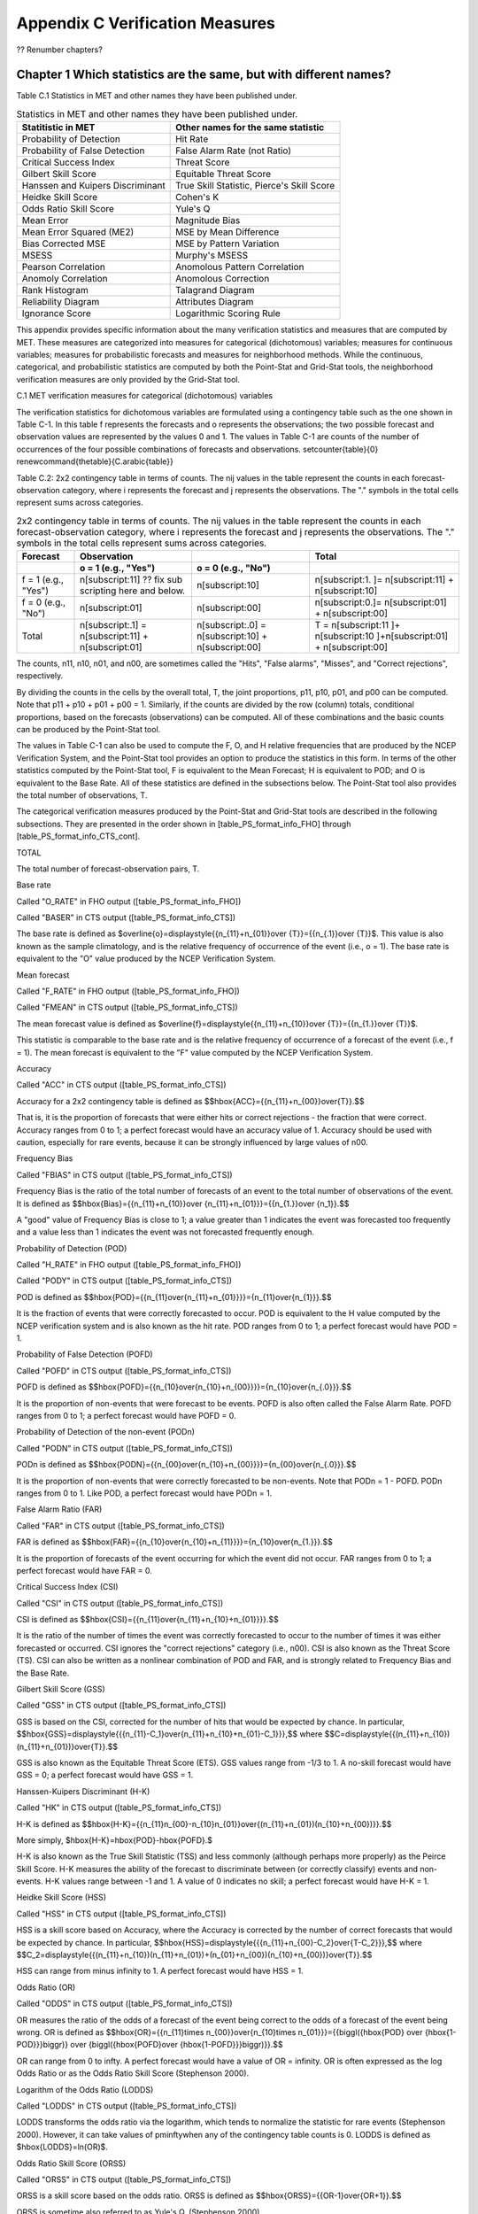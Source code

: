 .. _appendixC:

Appendix C Verification Measures
================================

?? Renumber chapters?

Chapter 1 Which statistics are the same, but with different names?
__________________________________________________________________

Table C.1 Statistics in MET and other names they have been published under.

.. list-table:: Statistics in MET and other names they have been published under.
  :widths: auto
  :header-rows: 1

  * - Statitistic in MET
    - Other names for the same statistic
  * - Probability of Detection
    - Hit Rate
  * - Probability of False Detection
    - False Alarm Rate (not Ratio)
  * - Critical Success Index
    - Threat Score
  * - Gilbert Skill Score
    - Equitable Threat Score
  * - Hanssen and Kuipers Discriminant
    - True Skill Statistic, Pierce's Skill Score
  * - Heidke Skill Score
    - Cohen's K
  * - Odds Ratio Skill Score
    - Yule's Q
  * - Mean Error
    - Magnitude Bias
  * - Mean Error Squared (ME2)
    - MSE by Mean Difference
  * - Bias Corrected MSE
    - MSE by Pattern Variation
  * - MSESS
    - Murphy's MSESS
  * - Pearson Correlation
    - Anomolous Pattern Correlation
  * - Anomoly Correlation
    - Anomolous Correction
  * - Rank Histogram
    - Talagrand Diagram
  * - Reliability Diagram
    - Attributes Diagram
  * - Ignorance Score
    - Logarithmic Scoring Rule

This appendix provides specific information about the many verification statistics and measures that are computed by MET. These measures are categorized into measures for categorical (dichotomous) variables; measures for continuous variables; measures for probabilistic forecasts and measures for neighborhood methods. While the continuous, categorical, and probabilistic statistics are computed by both the Point-Stat and Grid-Stat tools, the neighborhood verification measures are only provided by the Grid-Stat tool.

C.1 MET verification measures for categorical (dichotomous) variables

The verification statistics for dichotomous variables are formulated using a contingency table such as the one shown in Table C-1. In this table f represents the forecasts and o represents the observations; the two possible forecast and observation values are represented by the values 0 and 1. The values in Table C-1 are counts of the number of occurrences of the four possible combinations of forecasts and observations. \setcounter{table}{0} \renewcommand{\thetable}{C.\arabic{table}} 

Table C.2: 2x2 contingency table in terms of counts. The nij values in the table represent the counts in each forecast-observation category, where i represents the forecast and j represents the observations. The "." symbols in the total cells represent sums across categories.

.. list-table:: 2x2 contingency table in terms of counts. The nij values in the table represent the counts in each forecast-observation category, where i represents the forecast and j represents the observations. The "." symbols in the total cells represent sums across categories.
  :widths: auto
  :header-rows: 2

  * - Forecast
    - Observation
    -  
    - Total
  * -  
    - o = 1 (e.g., "Yes")
    - o = 0 (e.g., "No")
    -  
  * - f = 1 (e.g., "Yes")
    - n[subscript:11]  ?? fix sub scripting here and below.
    - n[subscript:10]
    - n[subscript:1. ]= n[subscript:11] + n[subscript:10]
  * - f = 0 (e.g., "No")
    - n[subscript:01]
    - n[subscript:00]
    - n[subscript:0.]= n[subscript:01] + n[subscript:00]
  * - Total
    - n[subscript:.1] = n[subscript:11] + n[subscript:01]
    - n[subscript:.0] = n[subscript:10] + n[subscript:00]
    - T = n[subscript:11 ]+ n[subscript:10 ]+n[subscript:01] + n[subscript:00]

The counts, n11, n10, n01, and n00, are sometimes called the "Hits", "False alarms", "Misses", and "Correct rejections", respectively. 

By dividing the counts in the cells by the overall total, T, the joint proportions, p11, p10, p01, and p00 can be computed. Note that p11 + p10 + p01 + p00 = 1. Similarly, if the counts are divided by the row (column) totals, conditional proportions, based on the forecasts (observations) can be computed. All of these combinations and the basic counts can be produced by the Point-Stat tool.

The values in Table C-1 can also be used to compute the F, O, and H relative frequencies that are produced by the NCEP Verification System, and the Point-Stat tool provides an option to produce the statistics in this form. In terms of the other statistics computed by the Point-Stat tool, F is equivalent to the Mean Forecast; H is equivalent to POD; and O is equivalent to the Base Rate. All of these statistics are defined in the subsections below. The Point-Stat tool also provides the total number of observations, T.

The categorical verification measures produced by the Point-Stat and Grid-Stat tools are described in the following subsections. They are presented in the order shown in [table_PS_format_info_FHO] through [table_PS_format_info_CTS_cont].

TOTAL

The total number of forecast-observation pairs, T.

Base rate

Called "O_RATE" in FHO output ([table_PS_format_info_FHO])

Called "BASER" in CTS output ([table_PS_format_info_CTS])

The base rate is defined as $\overline{o}=\displaystyle{{n_{11}+n_{01}}\over {T}}={{n_{.1}}\over {T}}$. This value is also known as the sample climatology, and is the relative frequency of occurrence of the event (i.e., o = 1). The base rate is equivalent to the "O" value produced by the NCEP Verification System.

Mean forecast

Called "F_RATE" in FHO output ([table_PS_format_info_FHO])

Called "FMEAN" in CTS output ([table_PS_format_info_CTS])

The mean forecast value is defined as $\overline{f}=\displaystyle{{n_{11}+n_{10}}\over {T}}={{n_{1.}}\over {T}}$. 

This statistic is comparable to the base rate and is the relative frequency of occurrence of a forecast of the event (i.e., f = 1). The mean forecast is equivalent to the "F" value computed by the NCEP Verification System.

Accuracy

Called "ACC" in CTS output ([table_PS_format_info_CTS])

Accuracy for a 2x2 contingency table is defined as $$\hbox{ACC}={{n_{11}+n_{00}}\over{T}}.$$

That is, it is the proportion of forecasts that were either hits or correct rejections - the fraction that were correct. Accuracy ranges from 0 to 1; a perfect forecast would have an accuracy value of 1. Accuracy should be used with caution, especially for rare events, because it can be strongly influenced by large values of n00.

Frequency Bias

Called "FBIAS" in CTS output ([table_PS_format_info_CTS])

Frequency Bias is the ratio of the total number of forecasts of an event to the total number of observations of the event. It is defined as $$\hbox{Bias}={{n_{11}+n_{10}}\over {n_{11}+n_{01}}}={{n_{1.}}\over {n_1}}.$$

A "good" value of Frequency Bias is close to 1; a value greater than 1 indicates the event was forecasted too frequently and a value less than 1 indicates the event was not forecasted frequently enough. 

Probability of Detection (POD)

Called "H_RATE" in FHO output ([table_PS_format_info_FHO])

Called "PODY" in CTS output ([table_PS_format_info_CTS])

POD is defined as $$\hbox{POD}={{n_{11}\over{n_{11}+n_{01}}}}={n_{11}\over{n_{1}}}.$$ 

It is the fraction of events that were correctly forecasted to occur. POD is equivalent to the H value computed by the NCEP verification system and is also known as the hit rate. POD ranges from 0 to 1; a perfect forecast would have POD = 1.

Probability of False Detection (POFD)

Called "POFD" in CTS output ([table_PS_format_info_CTS])

POFD is defined as $$\hbox{POFD}={{n_{10}\over{n_{10}+n_{00}}}}={n_{10}\over{n_{.0}}}.$$ 

It is the proportion of non-events that were forecast to be events. POFD is also often called the False Alarm Rate. POFD ranges from 0 to 1; a perfect forecast would have POFD = 0.

Probability of Detection of the non-event (PODn)

Called "PODN" in CTS output ([table_PS_format_info_CTS])

PODn is defined as $$\hbox{PODN}={{n_{00}\over{n_{10}+n_{00}}}}={n_{00}\over{n_{.0}}}.$$ 

It is the proportion of non-events that were correctly forecasted to be non-events. Note that PODn = 1 - POFD. PODn ranges from 0 to 1. Like POD, a perfect forecast would have PODn = 1.

False Alarm Ratio (FAR)

Called "FAR" in CTS output ([table_PS_format_info_CTS])

FAR is defined as $$\hbox{FAR}={{n_{10}\over{n_{10}+n_{11}}}}={n_{10}\over{n_{1.}}}.$$ 

It is the proportion of forecasts of the event occurring for which the event did not occur. FAR ranges from 0 to 1; a perfect forecast would have FAR = 0. 

Critical Success Index (CSI)

Called "CSI" in CTS output ([table_PS_format_info_CTS])

CSI is defined as $$\hbox{CSI}={{n_{11}\over{n_{11}+n_{10}+n_{01}}}}.$$ 

It is the ratio of the number of times the event was correctly forecasted to occur to the number of times it was either forecasted or occurred. CSI ignores the "correct rejections" category (i.e., n00). CSI is also known as the Threat Score (TS). CSI can also be written as a nonlinear combination of POD and FAR, and is strongly related to Frequency Bias and the Base Rate.

Gilbert Skill Score (GSS)

Called "GSS" in CTS output ([table_PS_format_info_CTS])

GSS is based on the CSI, corrected for the number of hits that would be expected by chance. In particular, $$\hbox{GSS}=\displaystyle{{{n_{11}-C_1}\over{n_{11}+n_{10}+n_{01}-C_1}}},$$ where $$C=\displaystyle{{(n_{11}+n_{10})(n_{11}+n_{01})}\over{T}}.$$

GSS is also known as the Equitable Threat Score (ETS). GSS values range from -1/3 to 1. A no-skill forecast would have GSS = 0; a perfect forecast would have GSS = 1.

Hanssen-Kuipers Discriminant (H-K)

Called "HK" in CTS output ([table_PS_format_info_CTS])

H-K is defined as $$\hbox{H-K}={{n_{11}n_{00}-n_{10}n_{01}}\over{(n_{11}+n_{01})(n_{10}+n_{00})}}.$$

More simply, $\hbox{H-K}=\hbox{POD}-\hbox{POFD}.$

H-K is also known as the True Skill Statistic (TSS) and less commonly (although perhaps more properly) as the Peirce Skill Score. H-K measures the ability of the forecast to discriminate between (or correctly classify) events and non-events. H-K values range between -1 and 1. A value of 0 indicates no skill; a perfect forecast would have H-K = 1.

Heidke Skill Score (HSS)

Called "HSS" in CTS output ([table_PS_format_info_CTS])

HSS is a skill score based on Accuracy, where the Accuracy is corrected by the number of correct forecasts that would be expected by chance. In particular, $$\hbox{HSS}=\displaystyle{{{n_{11}+n_{00}-C_2}\over{T-C_2}}},$$ where $$C_2=\displaystyle{{(n_{11}+n_{10})(n_{11}+n_{01})+(n_{01}+n_{00})(n_{10}+n_{00})}\over{T}}.$$

HSS can range from minus infinity to 1. A perfect forecast would have HSS = 1.

Odds Ratio (OR)

Called "ODDS" in CTS output ([table_PS_format_info_CTS])

OR measures the ratio of the odds of a forecast of the event being correct to the odds of a forecast of the event being wrong. OR is defined as $$\hbox{OR}={{n_{11}\times n_{00}}\over{n_{10}\times n_{01}}}={{\biggl({\hbox{POD} \over {\hbox{1-POD}}}\biggr)} \over {\biggl({\hbox{POFD}\over {\hbox{1-POFD}}}\biggr)}}.$$

OR can range from 0 to \infty. A perfect forecast would have a value of OR = infinity. OR is often expressed as the log Odds Ratio or as the Odds Ratio Skill Score (Stephenson 2000).

Logarithm of the Odds Ratio (LODDS)

Called "LODDS" in CTS output ([table_PS_format_info_CTS])

LODDS transforms the odds ratio via the logarithm, which tends to normalize the statistic for rare events (Stephenson 2000). However, it can take values of \pm\inftywhen any of the contingency table counts is 0. LODDS is defined as $\hbox{LODDS}=ln(OR)$.

Odds Ratio Skill Score (ORSS)

Called "ORSS" in CTS output ([table_PS_format_info_CTS])

ORSS is a skill score based on the odds ratio. ORSS is defined as $$\hbox{ORSS}={{OR-1}\over{OR+1}}.$$

ORSS is sometime also referred to as Yule's Q. (Stephenson 2000).

Extreme Dependency Score (EDS)

Called "EDS" in CTS output ([table_PS_format_info_CTS])

The extreme dependency score measures the association between forecast and observed rare events. EDS is defined as $$\hbox{EDS}={{{2\ln \biggl({n_{11}+n_{01} \over T}\biggr) }\over {\ln \biggl({n_{11}\over T}\biggr)}}-1}.$$

EDS can range from -1 to 1, with 0 representing no skill. A perfect forecast would have a value of EDS = 1. EDS is independent of bias, so should be presented along with the frequency bias statistic (Stephenson et al, 2008).

Extreme Dependency Index (EDI)

Called "EDI" in CTS output ([table_PS_format_info_CTS])

The extreme dependency index measures the association between forecast and observed rare events. EDI is defined as , where and are the Hit Rate and False Alarm Rate, respectively. 

EDI can range from -\infty to 1, with 0 representing no skill. A perfect forecast would have a value of EDI = 1 (Ferro and Stephenson, 2011).

Symmetric Extreme Dependency Score (SEDS)

Called "SEDS" in CTS output ([table_PS_format_info_CTS])

The symmetric extreme dependency score measures the association between forecast and observed rare events. SEDS is defined as $$\hbox{SEDS}={{{2\ln \biggl[{(n_{11}+n_{01})(n_{11}+n_{10}) \over T^2}\biggr] }\over {\ln \biggl({n_{11}\over T}\biggr)}}-1}.$$

SEDS can range from -\infty to 1, with 0 representing no skill. A perfect forecast would have a value of SEDS = 1 (Ferro and Stephenson, 2011).

Symmetric Extremal Dependency Index (SEDI)

Called "SEDI" in CTS output ([table_PS_format_info_CTS])

The symmetric extremal dependency index measures the association between forecast and observed rare events. SEDI is defined as $$\hbox{SEDI}={{\ln F-\ln H +\ln (1-H)-\ln (1-F)}\over{\ln F+\ln H + \ln (1-H)+\ln (1-F)}},$$

where $\displaystyle {H={n_{11}\over{n_{11}+n_{01}}}}$ and $\displaystyle{F={n_{10}\over{n_{00}+n_{10}}}}$are the Hit Rate and False Alarm Rate, respectively. 

SEDI can range from -\infty to 1, with 0 representing no skill. A perfect forecast would have a value of SEDI = 1. SEDI approaches 1 only as the forecast approaches perfection (Ferro and Stephenson, 2011).

Bias Adjusted Gilbert Skill Score (GSS)

Called "BAGSS" in CTS output ([table_PS_format_info_CTS])

BAGSS is based on the GSS, but is corrected as much as possible for forecast bias (Brill and Mesinger, 2009). 

Economic Cost Loss Relative Value (ECLV)

Included in ECLV output ([table_PS_format_info_ECLV])

The Economic Cost Loss Relative Value (ECLV) applies a weighting to the contingency table counts to determine the relative value of a forecast based on user-specific information. The cost is incurred to protect against an undesirable outcome, whether that outcome occurs or not. No cost is incurred if no protection is undertaken. Then, if the event occurs, the user sustains a loss. If the event does not occur, there is neither a cost nor a loss. The maximum forecast value is achieved when the cost/loss ratio equals the climatological probability. When this occurs, the ECLV is equal to the Hanssen and Kuipers discriminant. The Economic Cost Loss Relative Value is defined differently depending on whether the cost / loss ratio is lower than the base rate or higher. The ECLV is a function of the cost / loss ratio (cl), the hit rate (h), the false alarm rate (f), the miss rate (m), and the base rate (b). 

For cost / loss ratio below the base rate, the ECLV is defined as: $$ \hbox{ECLV}={

For cost / loss ratio above the base rate, the ECLV is defined as: $$ \hbox{ECLV}={

C.2 MET verification measures for continuous variables

For continuous variables, many verification measures are based on the forecast error (i.e., f - o). However, it also is of interest to investigate characteristics of the forecasts, and the observations, as well as their relationship. These concepts are consistent with the general framework for verification outlined by Murphy and Winkler (1987). The statistics produced by MET for continuous forecasts represent this philosophy of verification, which focuses on a variety of aspects of performance rather than a single measure.

The verification measures currently evaluated by the Point-Stat tool are defined and described in the subsections below. In these definitions, f represents the forecasts, o represents the observation, and n is the number of forecast-observation pairs.

Mean forecast

Called "FBAR" in CNT output ([table_PS_format_info_CNT])

Called "FBAR" in SL1L2 output ([table_PS_format_info_SL1L2])

The sample mean forecast, FBAR, is defined as $\overline f={1\over{n}}\sum_{i=1}^nf_i$.

Mean observation

Called "OBAR" in CNT output ([table_PS_format_info_CNT])

Called "OBAR" in SL1L2 output ([table_PS_format_info_SL1L2])

The sample mean observation is defined as $\overline o={1\over{n}}\sum_{i=1}^no_i$.

Forecast standard deviation

Called "FSTDEV" in CNT output ([table_PS_format_info_CNT])

The sample variance of the forecasts is defined as $$s_f^2={1\over{T-1}}\sum_{i=1}^T(f_i-\overline f)^2.$$

The forecast standard deviation is defined as $s_f=\sqrt{s_f^2}$.

Observation standard deviation

Called "OSTDEV" in CNT output ([table_PS_format_info_CNT])

The sample variance of the observations is defined as $$s_o^2={1\over{T-1}}\sum_{i=1}^T(o_i-\overline o)^2.$$

The observed standard deviation is defined as $s_o=\sqrt{s_o^2}$.

Pearson Correlation Coefficient

Called "PR_CORR" in CNT output ([table_PS_format_info_CNT])

The Pearson correlation coefficient, r, measures the strength of linear association between the forecasts and observations. The Pearson correlation coefficient is defined as: $$r={{\sum_{i=1}^T(f_i-\overline f)(o_i-\overline o)}\over{\sqrt{\sum(f_i-\overline f)^2}\sqrt{\sum(o_i-\overline o)^2}}}$$ 

r can range between -1 and 1; a value of 1 indicates perfect correlation and a value of -1 indicates perfect negative correlation. A value of 0 indicates that the forecasts and observations are not correlated. 

Spearman rank correlation coefficient (\rho_{s})

Called "SP_CORR" in CNT ([table_PS_format_info_CNT])

The Spearman rank correlation coefficient (\rho_{s}) is a robust measure of association that is based on the ranks of the forecast and observed values rather than the actual values. That is, the forecast and observed samples are ordered from smallest to largest and rank values (from 1 to n, where n is the total number of pairs) are assigned. The pairs of forecast-observed ranks are then used to compute a correlation coefficient, analogous to the Pearson correlation coefficient, r.

A simpler formulation of the Spearman-rank correlation is based on differences between the each of the pairs of ranks (denoted as d_{i}):$$\rho_s={6\over{n(n^2-1)}}\sum_{i=1}^{n}d_i^2$$

Like r, the Spearman rank correlation coefficient ranges between -1 and 1; a value of 1 indicates perfect correlation and a value of -1 indicates perfect negative correlation. A value of 0 indicates that the forecasts and observations are not correlated. 

Kendall's Tau statistic (\tau)

Called "KT_CORR" in CNT output ([table_PS_format_info_CNT])

Kendall's Tau statistic (\tau) is a robust measure of the level of association between the forecast and observation pairs. It is defined as $\tau={\displaystyle{N_c-N_p}\over\displaystyle{n(n-1)/2}}$.

where NC is the number of "concordant" pairs and ND is the number of "discordant" pairs. Concordant pairs are identified by comparing each pair with all other pairs in the sample; this can be done most easily by ordering all of the (f_{i}, o_{i}) pairs according to f_{i}, in which case the o_{i} values won't necessarily be in order. The number of concordant matches of a particular pair with other pairs is computed by counting the number of pairs (with larger values) for which the value of oi for the current pair is exceeded (that is, pairs for which the values of f and o are both larger than the value for the current pair). Once this is done, Nc is computed by summing the counts for all pairs. The total number of possible pairs is ; thus, the number of discordant pairs is .

Like r and \rho_{s}, Kendall's Tau (\tau) ranges between -1 and 1; a value of 1 indicates perfect association (concordance) and a value of -1 indicates perfect negative association. A value of 0 indicates that the forecasts and observations are not associated. 

Mean Error (ME)

Called "ME" in CNT output ([table_PS_format_info_CNT])

The Mean Error, ME, is a measure of overall bias for continuous variables; in particular ME = Bias. It is defined as $\hbox{ME}=\frac{1}{n}\sum_{i=1}^{n}(f_i-o_i)={\overline{f}-\overline{o}}$.

A perfect forecast has ME = 0.

Mean Error Squared (ME2)

Called "ME2" in CNT output ([table_PS_format_info_CNT])

The Mean Error Squared, ME2, is provided to give a complete breakdown of MSE in terms of squared Bias plus estimated variance of the error, as detailed below in the section on BCMSE. It is defined as $\hbox{ME2}=\hbox{ME}^2$.

A perfect forecast has ME2 = 0.

Multiplicative Bias

Called "MBIAS" in CNT output ([table_PS_format_info_CNT])

Multiplicative bias is simply the ratio of the means of the forecasts and the observations: $\hbox{MBIAS}={\overline{f}}/{\overline{o}}$

Mean-squared error (MSE) 

Called "MSE" in CNT output ([table_PS_format_info_CNT])

MSE measures the average squared error of the forecasts. Specifically, MSE=\frac{1}{n}\sum\left(f_{i}-o_{i}\right)^{2}.

Root-mean-squared error (RMSE)

Called "RMSE" in CNT output ([table_PS_format_info_CNT])

RMSE is simply the square root of the MSE, RMSE=\sqrt{MSE}. 

Standard deviation of the error

Called "ESTDEV" in CNT output ([table_PS_format_info_CNT])

Bias-Corrected MSE

Called "BCMSE" in CNT output ([table_PS_format_info_CNT])

MSE and RMSE are strongly impacted by large errors. They also are strongly impacted by large bias (ME) values. MSE and RMSE can range from 0 to infinity. A perfect forecast would have MSE = RMSE = 0.

MSE can be re-written as $MSE=(\overline{f}-\overline{o})^{2}+s_{f}^{2}+s_{o}^{2}-2s_{f}s_{o}r_{fo}$, where $\overline{f}-\overline{o}=ME$ and $s^2_f+s^2_o-2s_fs_or_{fo}$ is the estimated variance of the error, $s^2_{fo}$. Thus, $MSE=ME^2+s^2_{f-o}$. To understand the behavior of MSE, it is important to examine both of the terms of MSE, rather than examining MSE alone. Moreover, MSE can be strongly influenced by ME, as shown by this decomposition.

The standard deviation of the error, s_{f-o}, is s_{f-o}=\sqrt{s_{f-o}^{2}}=\sqrt{s_{f}^{2}+s_{o}^{2}-2s_{f}s_{o}r_{fo}}. 

Note that the square of the standard deviation of the error (ESTDEV2) is sometimes called the "Bias-corrected MSE" (BCMSE) because it removes the effect of overall bias from the forecast-observation squared differences.

Mean Absolute Error (MAE)

Called "MAE" in CNT output ([table_PS_format_info_CNT])

The Mean Absolute Error (MAE) is defined as MAE=\frac{1}{n}\sum|f{}_{i}-o_{i}|.

MAE is less influenced by large errors and also does not depend on the mean error. A perfect forecast would have MAE = 0.

Inter Quartile Range of the Errors (IQR)

Called "IQR" in CNT output ([table_PS_format_info_CNT])

The Inter Quartile Range of the Errors (IQR) is the difference between the 75th and 25th percentiles of the errors. It is defined as $\hbox{IQR}=p_{75}(f_i-o_i)-p_{25}(f_i-o_i)$.

IQR is another estimate of spread, similar to standard error, but is less influenced by large errors and also does not depend on the mean error. A perfect forecast would have IQR = 0.

Median Absolute Deviation (MAD)

Called "MAD" in CNT output ([table_PS_format_info_CNT])

The Median Absolute Deviation (MAD) is defined as $\hbox{MAD}=\hbox{median}|f_i-o_i|$.

MAD is an estimate of spread, similar to standard error, but is less influenced by large errors and also does not depend on the mean error. A perfect forecast would have MAD = 0.

Mean Squared Error Skill Score

Called "MSESS" in CNT output ([table_PS_format_info_CNT])

The Mean Squared Error Skill Score is one minus the ratio of the forecast MSE to some reference MSE, usually climatology. It is sometimes referred to as Murphy's Mean Squared Error Skill Score. 

$\hbox{MSESS}=1-{{\displaystyle{\hbox{MSE}_f}}\over{\displaystyle{\hbox{MSE}_r}}}$

Root-mean-squared Forecast Anomaly

Called "RMSFA" in CNT output ([table_PS_format_info_CNT])

RMSFA is the square root of the average squared forecast anomaly. Specifically, RMSFA=\sqrt{\frac{1}{n}\sum\left(f_{i}-c_{i}\right)^{2}}.

Root-mean-squared Observation Anomaly

Called "RMSOA" in CNT output ([table_PS_format_info_CNT])

RMSOA is the square root of the average squared observation anomaly. Specifically, RMSOA=\sqrt{\frac{1}{n}\sum\left(o_{i}-c_{i}\right)^{2}}.

Percentiles of the errors

Called "E10", "E25", "E50", "E75", "E90" in CNT output ([table_PS_format_info_CNT])

Percentiles of the errors provide more information about the distribution of errors than can be obtained from the mean and standard deviations of the errors. Percentiles are computed by ordering the errors from smallest to largest and computing the rank location of each percentile in the ordering, and matching the rank to the actual value. Percentiles can also be used to create box plots of the errors. In MET, the 0.10th, 0.25th, 0.50th, 0.75th, and 0.90th quantile values of the errors are computed.

Anomaly Correlation Coefficient

Called "ANOM_CORR" in CNT output ([table_PS_format_info_CNT])

The Anomaly correlation coefficient is equivalent to the Pearson correlation coefficient, except that both the forecasts and observations are first adjusted according to a climatology value. The anomaly is the difference between the individual forecast or observation and the typical situation, as measured by a climatology (c) of some variety. It measures the strength of linear association between the forecast anomalies and observed anomalies. The Anomaly correlation coefficient is defined as: $$ \hbox{Anomoly Correlation}={ 

Anomaly correlation can range between -1 and 1; a value of 1 indicates perfect correlation and a value of -1 indicates perfect negative correlation. A value of 0 indicates that the forecast and observed anomalies are not correlated. 

Partial Sums lines (SL1L2, SAL1L2, VL1L2, VAL1L2) ([table_PS_format_info_SL1L2], [table_PS_format_info_SAL1L2], [table_PS_format_info_VL1L2], and [table_PS_format_info_VAL1L2])

The SL1L2, SAL1L2, VL1L2, and VAL1L2 line types are used to store data summaries (e.g. partial sums) that can later be accumulated into verification statistics. These are divided according to scalar or vector summaries (S or V). The climate anomaly values (A) can be stored in place of the actuals, which is just a re-centering of the values around the climatological average. L1 and L2 refer to the L1 and L2 norms, the distance metrics commonly referred to as the “city block” and “Euclidean” distances. The city block is the absolute value of a distance while the Euclidean distance is the square root of the squared distance. 

The partial sums can be accumulated over individual cases to produce statistics for a longer period without any loss of information because these sums are sufficient for resulting statistics such as RMSE, bias, correlation coefficient, and MAE (Mood et al, 1974). Thus, the individual errors need not be stored, all of the information relevant to calculation of statistics are contained in the sums. As an example, the sum of all data points and the sum of all squared data points (or equivalently, the sample mean and sample variance) are jointly sufficient for estimates of the Gaussian distribution mean and variance. 

Minimally sufficient statistics are those that condense the data most, with no loss of information. Statistics based on L1 and L2 norms allow for good compression of information. Statistics based on other norms, such as order statistics, do not result in good compression of information. For this reason, statistics such as RMSE are often preferred to statistics such as the median absolute deviation. The partial sums are not sufficient for order statistics, such as the median or quartiles. 

Scalar L1 and L2 values

Called "FBAR", "OBAR", "FOBAR", "FFBAR", and "OOBAR" in SL1L2 output ([table_PS_format_info_SL1L2])

These statistics are simply the 1st and 2nd moments of the forecasts, observations and errors:

$\hbox{FBAR}=\hbox{Mean}(f)=\overline{f}=\frac{1}{n}\sum_{i=1}^nf_i$

$\hbox{OBAR}=\hbox{Mean}(o)=\overline{o}=\frac{1}{n}\sum_{i=1}^no_i$

$\hbox{FOBAR}=\hbox{Mean}(fo)=\overline{fo}=\frac{1}{n}\sum_{i=1}^nf_io_i$

$\hbox{FFBAR}=\hbox{Mean}(f^2)=\overline{f}^2=\frac{1}{n}\sum_{i=1}^nf^2_i$

$\hbox{OOBAR}=\hbox{Mean}(o^2)=\overline{o}^2=\frac{1}{n}\sum_{i=1}^no^2_i$

Some of the other statistics for continuous forecasts (e.g., RMSE) can be derived from these moments.

Scalar anomaly L1 and L2 values

Called "FABAR", "OABAR", "FOABAR", "FFABAR", "OOABAR" in SAL1L2 output ([table_PS_format_info_SAL1L2])

Computation of these statistics requires a climatological value, c. These statistics are the 1st and 2nd moments of the scalar anomalies. The moments are defined as:

$\hbox{FABAR}=\hbox{Mean}(f-c)=\overline{f-c}=\frac{1}{n}\sum_{i=1}^n(f_i-c)$

$\hbox{OABAR}=\hbox{Mean}(o-c)=\overline{o-c}=\frac{1}{n}\sum_{i=1}^n(o_i-c)$

$\hbox{FOABAR}=\hbox{Mean}[(f-c)(o-c)]=\overline{(f-c)(o-c)}=\frac{1}{n}\sum_{i=1}^n(f_i-c)(o_i-c)$

$\hbox{FFABAR}=\hbox{Mean}[(f-c)^2]=\overline{(f-c)}^2=\frac{1}{n}\sum_{i=1}^n(f_i-c)^2$

$\hbox{OOABAR}=\hbox{Mean}[(o-c)^2]=\overline{(o-c)}^2=\frac{1}{n}\sum_{i=1}^n(o_i-c)^2$

Vector L1 and L2 values

Called "UFBAR", "VFBAR", "UOBAR", "VOBAR", "UVFOBAR", "UVFFBAR", "UVOOBAR" in VL1L2 output ([table_PS_format_info_VL1L2])

These statistics are the moments for wind vector values, where u is the E-W wind component and v is the N-S wind component (uf is the forecast E-W wind component; uo is the observed E-W wind component; vf is the forecast N-S wind component; and vo is the observed N-S wind component). The following measures are computed:

$\hbox{UFBAR}=\hbox{Mean}(u_f)=\overline{u}_f=\frac{1}{n}\sum_{i=1}^nu_{fi}$

$\hbox{VFBAR}=\hbox{Mean}(v_f)=\overline{v}_f=\frac{1}{n}\sum_{i=1}^nv_{fi}$

$\hbox{UOBAR}=\hbox{Mean}(u_o)=\overline{u}_o=\frac{1}{n}\sum_{i=1}^nu_{oi}$

$\hbox{VOBAR}=\hbox{Mean}(v_o)=\overline{v}_o=\frac{1}{n}\sum_{i=1}^nv_{oi}$

$\hbox{UVFOBAR}=\hbox{Mean}(u_fu_o+v_fv_o)=\frac{1}{n}\sum_{i=1}^n(u_{fi}u_{oi}+v_{fi}v_{oi})$

$\hbox{UVFFBAR}=\hbox{Mean}(u_f^2+v_f^2)=\frac{1}{n}\sum_{i=1}^n(u_{fi}^2+v_{fi}^2)$

$\hbox{UVOOBAR}=\hbox{Mean}(u_o^2+v_o^2)=\frac{1}{n}\sum_{i=1}^n(u_{oi}^2+v_{oi}^2)$

Vector anomaly L1 and L2 values

Called "UFABAR", "VFABAR", "UOABAR", "VOABAR", "UVFOABAR", "UVFFABAR", "UVOOABAR" in VAL1L2 output ([table_PS_format_info_VAL1L2])

These statistics require climatological values for the wind vector components, uc and vc. The measures are defined below:

$\hbox{UFABAR}=\hbox{Mean}(u_f-u_c)=\frac{1}{n}\sum_{i=1}^n(u_{fi}-u_c)$

$\hbox{VFBAR}=\hbox{Mean}(v_f-v_c)=\frac{1}{n}\sum_{i=1}^n(v_{fi}-v_c)$

$\hbox{UOABAR}=\hbox{Mean}(u_o-u_c)=\frac{1}{n}\sum_{i=1}^n(u_{oi}-u_c)$

$\hbox{VOABAR}=\hbox{Mean}(v_o-v_c)=\frac{1}{n}\sum_{i=1}^n(v_{oi}-v_c)$

$\hbox{UVFOABAR}=\hbox{Mean}[(u_f-u_c)(u_o-u_c)+(v_f-v_c)(v_o-v_c)]=\frac{1}{n}\sum_{i=1}^n(u_{fi}-u_c)+(u_{oi}-u_c)+(v_{fi}-v_c)(v_{oi}-v_c))$

$\hbox{UVFFABAR}=\hbox{Mean}[(u_f-u_c)^2+(v_f-v_c)^2]=\frac{1}{n}\sum_{i=1}^n((u_{fi}-u_c)^2+(v_{fi}-v_c)^2))$

$\hbox{UVOOABAR}=\hbox{Mean}[(u_o-u_c)^2+(v_o-v_c)^2]=\frac{1}{n}\sum_{i=1}^n((u_{oi}-u_c)^2+(v_{oi}-v_c)^2))$

Gradient values

Called "TOTAL", "FGBAR", "OGBAR", "MGBAR", "EGBAR", "S1", "S1_OG", and "FGOG_RATIO" in GRAD output ([table_GS_format_info_GRAD])

These statistics are only computed by the Grid_Stat tool and require vectors. Here $\nabla$ is the gradient operator, which in this applications signifies the difference between adjacent grid points in both the grid-x and grid-y directions. TOTAL is the count of grid locations used in the calculations. The remaining measures are defined below:

$\hbox{FGBAR}=\hbox{Mean}

$\hbox{OGBAR}=\hbox{Mean}

$\hbox{MGBAR}=\displaystyle{

$\hbox{EGBAR}=\hbox{Mean}

$\hbox{S1}=100\displaystyle{ 

where the weights are applied at each grid location, with values assigned according to the weight option specified in the configuration file. The components of the $S1$ equation are as follows: 

$\hspace{36 pt}

$\hspace{36 pt}

$\hbox{S1\_OG}={\displaystyle{

$\hbox{FGOG\_RATIO}={\displaystyle{

C.3 MET verification measures for probabilistic forecasts

The results of the probabilistic verification methods that are included in the Point-Stat, Grid-Stat, and Stat-Analysis tools are summarized using a variety of measures. MET treats probabilistic forecasts as categorical, divided into bins by user-defined thresholds between zero and one. For the categorical measures, if a forecast probability is specified in a formula, the mid-point value of the bin is used. These measures include the Brier Score (BS) with confidence bounds (Bradley 2008); the joint distribution, calibration-refinement, likelihood-base rate (Wilks 2011); and receiver operating characteristic information. Using these statistics, reliability and discrimination diagrams can be produced. 

The verification statistics for probabilistic forecasts of dichotomous variables are formulated using a contingency table such as the one shown in Table C-2. In this table f represents the forecasts and o represents the observations; the two possible forecast and observation values are represented by the values 0 and 1. The values in Table C-2 are counts of the number of occurrences of all possible combinations of forecasts and observations. \setcounter{table}{0}\renewcommand{\thetable}{C.2} 

?? Fix table numbering
?? Add formulas into table

.. list-table:: 2x2 contingency table in terms of counts. The nij values in the table represent the counts in each forecast-observation category, where i represents the forecast and j represents the observations. The ""."" symbols in the total cells represent sums across categories.
  :widths: auto
  :header-rows: 1

  * - Forecast
    -  
    - Observation
  * -  
    - o = 1 (e.g., "Yes")
    - o = 0 (e.g., "No")
  * - p₁ = midpoint of (0 and threshold1)
    - n[subscript:11]
    - n[subscript:10]
  * - p₂ = midpoint of (threshold1 and threshold2)
    - n[subscript:21]
    - n[subscript:20]
  * - . . .
    - . . .
    - . . .
  * - p[subscript:j] = midpoint of (thresholdi and 1)
    - n
    - n[subscript:i0]
  * - Total
    - n_{.1}=\sum n_{i1}
    - n_{.0}=\sum n_{i0}


Reliability 

Called "RELIABILITY" in PSTD output ([table_PS_format_info_PSTD])

A component of the Brier score. Reliability measures the average difference between forecast probability and average observed frequency. Ideally, this measure should be zero as larger numbers indicate larger differences. For example, on occasions when rain is forecast with 50% probability, it should actually rain half the time.

$$\hbox{Reliability}=\frac{1}{T}\sum{n_i(p_i-\overline o_i)^2}$$

Resolution 

Called "RESOLUTION" in PSTD output ([table_PS_format_info_PSTD])

A component of the Brier score that measures how well forecasts divide events into subsets with different outcomes. Larger values of resolution are best since it is desirable for event frequencies in the subsets to be different than the overall event frequency. 

$$\hbox{Resolution}=\frac{1}{T}n_{i.}(\overline o_i-\overline o)^2$$

Uncertainty 

Called "UNCERTAINTY" in PSTD output ([table_PS_format_info_PSTD])

A component of the Brier score. For probabilistic forecasts, uncertainty is a function only of the frequency of the event. It does not depend on the forecasts, thus there is no ideal or better value. Note that uncertainty is equivalent to the variance of the event occurrence.

$$\hbox{Uncertainty}=\frac{n_{.1}}{T}(1-\frac{n_{.1}}{T})$$

Brier score 

Called "BRIER" in PSTD output ([table_PS_format_info_PSTD])

The Brier score is the mean squared probability error. In MET, the Brier Score (BS) is calculated from the nx2 contingency table via the following equation:

$$BS={1 \over T}\sum_{i=1}^K \left[ n_{i1} (1 - p_i)^2 + n_{i0} \, p_i^2 \right]$$ 

The equation you will most often see in references uses the individual probability forecasts (\rho_{i}) and the corresponding observations (o_{i}), and is given as $BS=\frac{1}{T}\sum(p_i-o_i)^2$. This equation is equivalent when the midpoints of the binned probability values are used as the pi . 

BS can be partitioned into three terms: (1) reliability, (2) resolution, and (3) uncertainty (Murphy, 1973).

$$BS=\frac{1}{T}\sum_i(p_i-o_i)^2=\frac{1}{T}\sum n_{i.}(p_i-\overline o_i)^2-\frac{1}{T}\sum n_{i.}(\overline o_i-\overline o)^2+\overline o(1-\overline o)$$

This score is sensitive to the base rate or climatological frequency of the event. Forecasts of rare events can have a good BS without having any actual skill. Since Brier score is a measure of error, smaller values are better. 

Brier Skill Score (BSS)

Called "BSS" and "BSS_SMPL" in PSTD output ([table_PS_format_info_PSTD])

BSS is a skill score based on the Brier Scores of the forecast and a reference forecast, such as climatology. BSS is defined as $${\hbox{BSS}=1-\frac{\hbox{BS}_{fcst}}{\hbox{BS}_{ref}}}.$$

BSS is computed using the climatology specified in the configuration file while BSS_SMPL is computed using the sample climatology of the current set of observations.

OY_TP - Observed Yes Total Proportion

Called "OY_TP" in PJC output ([table_PS_format_info_PJC])

This is the cell probability for row i, column j=1 (observed event), a part of the joint distribution (Wilks, 2011). Along with ON_TP, this set of measures provides information about the joint distribution of forecasts and events. There are no ideal or better values. 

$$OYTP(i)=\frac{n_{i1}}{T}=\hbox{probability}(o_{i1})$$

ON_TP - Observed No Total Proportion

Called "ON_TP" in PJC output ([table_PS_format_info_PJC])

This is the cell probability for row i, column j=0 (observed non-event), a part of the joint distribution (Wilks, 2011). Along with OY_TP, this set of measures provides information about the joint distribution of forecasts and events. There are no ideal or better values.

$$ONTP(i)=\frac{n_{i0}}{T}=\hbox{probability}(o_{i0})$$

Calibration 

Called "CALIBRATION" in PJC output ([table_PS_format_info_PJC])

Calibration is the conditional probability of an event given each probability forecast category (i.e. each row in the nx2 contingency table). This set of measures is paired with refinement in the calibration-refinement factorization discussed in Wilks (2011). A well-calibrated forecast will have calibration values that are near the forecast probability. For example, a 50% probability of precipitation should ideally have a calibration value of 0.5. If the calibration value is higher, then the probability has been underestimated, and vice versa. 

$$\hbox{Calibration}(i)=\frac{n_{i1}}{n_{1.}}=\hbox{probability}(o_1|p_i)$$

Refinement 

Called "REFINEMENT" in PJC output ([table_PS_format_info_PJC])

The relative frequency associated with each forecast probability, sometimes called the marginal distribution or row probability. This measure ignores the event outcome, and simply provides information about the frequency of forecasts for each probability category. This set of measures is paired with the calibration measures in the calibration-refinement factorization discussed by Wilks (2011). 

$$\hbox{Refinement}(i)=\frac{n_{i.}}{T}=\hbox{probability}(p_i)$$

Likelihood 

Called "LIKELIHOOD" in PJC output ([table_PS_format_info_PJC])

Likelihood is the conditional probability for each forecast category (row) given an event and a component of the likelihood-base rate factorization; see Wilks (2011) for details. This set of measures considers the distribution of forecasts for only the cases when events occur. Thus, as the forecast probability increases, so should the likelihood. For example, 10% probability of precipitation forecasts should have a much smaller likelihood value than 90% probability of precipitation forecasts. 

$$\hbox{Likelihood}(i)=\frac{n_{i1}}{n_{.1}}=\hbox{probability}(p_i|o_1)$$

Likelihood values are also used to create "discrimination" plots that compare the distribution of forecast values for events to the distribution of forecast values for non-events. These plots show how well the forecasts categorize events and non-events. The distribution of forecast values for non-events can be derived from the POFD values computed by MET for the user-specified thresholds.

Base Rate 

Called "BASER" in PJC output ([table_PS_format_info_PJC])

This is the probability of an event for each forecast category pi (row), i.e. the conditional base rate. This set of measures if paired with likelihood in the likelihood-base rate factorization, see Wilks (2011) for further information. This measure is calculated for each row of the contingency table. Ideally, the event should become more frequent as the probability forecast increases.

$$\hbox{Base Rate}(i)=\frac{n_{i1}}{n_{i.}}=\hbox{probability}(o_{i1})$$

Reliability diagram 

The reliability diagram is a plot of the observed frequency of events versus the forecast probability of those events, with the range of forecast probabilities divided into categories. 

The ideal forecast (i.e., one with perfect reliability) has conditional observed probabilities that are equivalent to the forecast probability, on average. On a reliability plot, this equivalence is represented by the one-to-one line (the solid line in the figure below). So, better forecasts are closer to the diagonal line and worse ones are farther away. The distance of each point from the diagonal gives the conditional bias. Points that lie below the diagonal line indicate over-forecasting; in other words, the forecast probabilities are too large. The forecast probabilities are too low when the points lie above the line. The reliability diagram is conditioned on the forecasts so it is often used in combination with the ROC, which is conditioned on the observations, to provide a "complete" representation of the performance of probabilistic forecasts. \setcounter{figure}{0}\renewcommand{\thefigure}{C.\arabic{figure}} 



Receiver operating characteristic 

MET produces hit rate (POD) and false alarm rate (POFD) values for each user-specified threshold. This information can be used to create a scatter plot of POFD vs. POD. When the points are connected, the plot is generally referred to as the receiver operating characteristic (ROC) curve (also called the "relative operating characteristic" curve). See the area under the ROC curve (AUC) entry for related information.

An ROC plot is shown for an example set of forecasts, with a solid line connecting the points for six user-specified thresholds (0.25, 0.35, 0.55, 0.65, 0.75, 0.85). The diagonal dashed line indicates no skill while the dash-dot line shows the ROC for a perfect forecast. 

An ROC curve shows how well the forecast discriminates between two outcomes, so it is a measure of resolution. The ROC is invariant to linear transformations of the forecast, and is thus unaffected by bias. An unbiased (i.e., well-calibrated) forecast can have the same ROC as a biased forecast, though most would agree that an unbiased forecast is "better". Since the ROC is conditioned on the observations, it is often paired with the reliability diagram, which is conditioned on the forecasts. \setcounter{figure}{0}\renewcommand{\thefigure}{C.2} 



Area Under the ROC curve (AUC)

Called "ROC_AUC" in PSTD output ([table_PS_format_info_PSTD])

The area under the receiver operating characteristic (ROC) curve is often used as a single summary measure. A larger AUC is better. A perfect forecast has AUC=1. Though the minimum value is 0, an AUC of 0.5 indicates no skill. 

The area under the curve can be estimated in a variety of ways. In MET, the simplest trapezoid method is used to calculate the area. AUC is calculated from the series of hit rate (POD) and false alarm rate (POFD) values (see the ROC entry below) for each user-specified threshold.$$\hbox{AUC}=\frac{1}{2}\sum_{i=1}^{Nthresh}(POD_{i+1}+POD_i)(POFD_{i+1}-POFD_i)$$

C.4 MET verification measures for ensemble forecasts

CRPS

Called "CRPS" in ECNT output ([table_ES_header_info_es_out_ECNT])

The continuous ranked probability score (CRPS) is the integral, over all possible thresholds, of the Brier scores (Gneiting et al, 2004). In MET, the CRPS calculation uses a normal distribution fit to the ensemble forecasts. In many cases, use of other distributions would be better. 

WARNING: The normal distribution is probably a good fit for temperature and pressure, and possibly a not horrible fit for winds. However, the normal approximation will not work on most precipitation forecasts and may fail for many other atmospheric variables. 

Closed form expressions for the CRPS are difficult to define when using data rather than distribution functions. However, if a normal distribution can be assumed, then the following equation gives the CRPS for each individual observation (denoted by a lowercase crps) and the corresponding distribution of forecasts.

$$crps_i(N(\mu,\sigma^2),y)=\sigma\biggl({{y-\mu}\over{\sigma}}\biggl(2\Phi\biggl({{y-\mu} \over\sigma} \biggr)-1 \biggr)+2\phi\biggl({{y-\mu} \over\sigma}\biggr)-{1\over{\sqrt\pi}}\biggr)$$

In this equation, the y represents the event threshold. The estimated mean and standard deviation of the ensemble forecasts (\mu and \sigma) are used as the parameters of the normal distribution. The values of the normal distribution are represented by the probability density function (PDF) denoted by \phi and the cumulative distribution function (CDF), denoted in the above equation by \phi. 

The overall CRPS is calculated as the average of the individual measures. In equation form: $\hbox{CRPS}=\hbox{average(crps)}=\frac{1}{N}\sum_i^Ncrps_i$ .

The score can be interpreted as a continuous version of the mean absolute error (MAE). Thus, the score is negatively oriented, so smaller is better. Further, similar to MAE, bias will inflate the CRPS. Thus, bias should also be calculated and considered when judging forecast quality using CRPS. 

CRPS Skill Score

Called "CRPSS" in ECNT output ([table_ES_header_info_es_out_ECNT])

The continuous ranked probability skill score (CRPSS) is similar to the MSESS and the BSS, in that it compares its namesake score to that of a reference forecast to produce a positively oriented score between 0 and 1. 

$$\hbox{CRPSS}=1-\frac{\hbox{CRPS}_{fcst}}{ \hbox{CRPS}_{ref} }$$

IGN

Called "IGN" in ECNT output ([table_ES_header_info_es_out_ECNT])

The ignorance score (IGN) is the negative logarithm of a predictive probability density function (Gneiting et al, 2004). In MET, the IGN is calculated based on a normal approximation to the forecast distribution (i.e. a normal pdf is fit to the forecast values). This approximation may not be valid, especially for discontinuous forecasts like precipitation, and also for very skewed forecasts. For a single normal distribution N with parameters \mu and \sigma, the ignorance score is

$$\hbox{ign}(N(\mu,\sigma),y)=\frac{1}{2}ln\bigl(2\pi\sigma^2\bigr)+{{(y-\mu)^2} \over\sigma^2}.$$

Accumulation of the ignorance score for many forecasts is via the average of individual ignorance scores. This average ignorance score is the value output by the MET software. Like many error statistics, the IGN is negatively oriented, so smaller numbers indicate better forecasts. 

PIT

Called "PIT" in ORANK output ([table_ES_header_info_es_out_ORANK])

The probability integral transform (PIT) is the analog of the rank histogram for a probability distribution forecast (Dawid, 1984). Its interpretation is the same as that of the verification rank histogram: Calibrated probabilistic forecasts yield PIT histograms that are flat, or uniform. Under-dispersed (not enough spread in the ensemble) forecasts have U-shaped PIT histograms while over-dispersed forecasts have bell-shaped histograms. In MET, the PIT calculation uses a normal distribution fit to the ensemble forecasts. In many cases, use of other distributions would be better. 

RANK

Called "RANK" in ORANK output ([table_ES_header_info_es_out_ORANK])

The rank of an observation, compared to all members of an ensemble forecast, is a measure of dispersion of the forecasts (Hamill, 2001). When ensemble forecasts possesses the same amount of variability as the corresponding observations, then the rank of the observation will follow a discrete uniform distribution. Thus, a rank histogram will be approximately flat. 

The rank histogram does not provide information about the accuracy of ensemble forecasts. Further, examination of "rank" only makes sense for ensembles of a fixed size. Thus, if ensemble members are occasionally unavailable, the rank histogram should not be used. The PIT may be used instead. 

SPREAD

Called "SPREAD" in ECNT output ([table_ES_header_info_es_out_ECNT])

Called "SPREAD" in ORANK output ([table_ES_header_info_es_out_ORANK])

The ensemble spread for a single observation is the standard deviation of the ensemble member forecast values at that location. When verifying against point observations, these values are written to the SPREAD column of the Observation Rank (ORANK) line type. The ensemble spread for a spatial masking region is computed as the square root of the mean of the ensemble variance for all observations falling within that mask. These values are written to the SPREAD column of the Ensemble Continuous Statistics (ECNT) line type.

Note that prior to met-9.0.1, the ensemble spread of a spatial masking region was computed as the average of the spread values within that region. This algorithm was corrected in met-9.0.1 to average the ensemble variance values prior to computing the square root.

C.5 MET verification measures for neighborhood methods

The results of the neighborhood verification approaches that are included in the Grid-Stat tool are summarized using a variety of measures. These measures include the Fractions Skill Score (FSS) and the Fractions Brier Score (FBS). MET also computes traditional contingency table statistics for each combination of threshold and neighborhood window size. 

The traditional contingency table statistics computed by the Grid-Stat neighborhood tool, and included in the NBRCTS output, are listed below: 

* Base Rate (called "BASER" in [table_GS_format_info_NBRCTS])

* Mean Forecast (called "FMEAN" in [table_GS_format_info_NBRCTS])

* Accuracy (called "ACC" in [table_GS_format_info_NBRCTS])

* Frequency Bias (called "FBIAS" in [table_GS_format_info_NBRCTS])

* Probability of Detection (called "PODY" in [table_GS_format_info_NBRCTS])

* Probability of Detection of the non-event (called "PODN" in [table_GS_format_info_NBRCTS])

* Probability of False Detection (called "POFD" in [table_GS_format_info_NBRCTS])

* False Alarm Ratio (called "FAR" in [table_GS_format_info_NBRCTS])

* Critical Success Index (called "CSI" in [table_GS_format_info_NBRCTS])

* Gilbert Skill Score (called "GSS" in [table_GS_format_info_NBRCTS])

* Hanssen-Kuipers Discriminant (called "HK" in [table_GS_format_info_NBRCTS])

* Heidke Skill Score (called "HSS" in [table_GS_format_info_NBRCTS])

* Odds Ratio (called "ODDS" in [table_GS_format_info_NBRCTS])

All of these measures are defined in Section C.1 of Appendix C.

In addition to these standard statistics, the neighborhood analysis provides additional continuous measures, the Fractions Brier Score and the Fractions Skill Score. For reference, the Asymptotic Fractions Skill Score and Uniform Fractions Skill Score are also calculated. These measures are defined here, but are explained in much greater detail in Ebert (2008) and Roberts and Lean (2008). Roberts and Lean (2008) also present an application of the methodology.

Fractions Brier Score

Called "FBS" in NBRCNT output ([table_GS_format_info_NBRCNT])

The Fractions Brier Score (FBS) is defined as $\hbox{FBS}=\frac{1}{N}\sum_N[\langle P_f\rangle_s-\langle P_o\rangle_s]^2$, where N is the number of neighborhoods; \left\langle P_{f}\right\rangle _{s}is the proportion of grid boxes within a forecast neighborhood where the prescribed threshold was exceeded (i.e., the proportion of grid boxes that have forecast events); and $\left\langle P_{o}\right\rangle _{s}$ is the proportion of grid boxes within an observed neighborhood where the prescribed threshold was exceeded (i.e., the proportion of grid boxes that have observed events).

Fractions Skill Score

Called "FSS" in NBRCNT output ([table_GS_format_info_NBRCNT])

The Fractions Skill Score (FSS) is defined as $$\hbox{FSS}=1-{\hbox{FBS}\over{\frac{1}{N}\biggl[\sum_N\langle P_f\rangle_s^2+\sum_N\left\langle P_o\right\rangle _s^2\biggr]}}$$, where the denominator represents the worst possible forecast (i.e., with no overlap between forecast and observed events). FSS ranges between 0 and 1, with 0 representing no overlap and 1 representing complete overlap between forecast and observed events, respectively.

Asymptotic Fractions Skill Score

Called "AFSS" in NBRCNT output ([table_GS_format_info_NBRCNT])

The Asymptotic Fractions Skill Score (AFSS) is a special case of the Fractions Skill score where the entire domain is used as the single neighborhood. This provides the user with information about the overall frequency bias of forecasts versus observations. The formula is the same as for FSS above, but with N=1 and the neighborhood size equal to the domain.

Uniform Fractions Skill Score

Called "UFSS" in NBRCNT output ([table_GS_format_info_NBRCNT])

The Uniform Fractions Skill Score (UFSS) is a reference statistic for the Fractions Skill score based on a uniform distribution of the total forecast events across the grid. This no-skill forecast defines the UFSS, and thus a skilled forecast must have a higher value of FSS than the UFSS. Again, the formula is the same as for FSS as above, the forecast proportion in each neighborhood is the same, and is equivalent to the overall forecast event proportion.

Forecast Rate

Called "F_rate" in NBRCNT output ([table_GS_format_info_NBRCNT])

The overall proportion of grid points with forecast events to total grid points in the domain. The forecast rate will match the observation rate in unbiased forecasts.

Observation Rate

Called "O_rate" in NBRCNT output ([table_GS_format_info_NBRCNT])

The overall proportion of grid points with observed events to total grid points in the domain. The forecast rate will match the observation rate in unbiased forecasts. This quantity is sometimes referred to as the base rate.

C.6 MET verification measures for distance map methods

The distance map statistics include Baddeley's \Delta Metric, a statistic which is a true mathematical metric. The definition of a mathematical metric is included below.

A mathematical metric, m(A,B)\geq0, must have the following three properties:

1. Identity: m(A,B)=0 if and only if A=B.

2. Symmetry: m(A,B)=m(B,A)

3. Triangle inequality: m(A,C)\leq m(A,B)+m(B,C)

The first establishes that a perfect score is zero and that the only way to obtain a perfect score is if the two sets are identical according to the metric. The second requirement ensures that the order by which the two sets are evaluated will not change the result. The third property ensures that if C is closer to A than B is to A, then m(A,C)<M(A,B).

It has been argued in Gilleland (2017) that the second property of symmetry is not necessarily an important quality to have for a summary measure for verification purposes because lack of symmetry allows for information about false alarms and misses.

The results of the distance map verification approaches that are included in the Grid-Stat tool are summarized using a variety of measures. These measures include Baddeley's \Delta Metric, the Hausdorff Distance, the Mean-error Distance, Pratt's Figure of Merit, and Zhu's Measure. Their equations are listed below.

Baddeley's \Delta Metric and Hausdorff Distance

Called “BADDELEY” and “HAUSDORFF” in the DMAP output ([table_GS_format_info_DMAP])

The Baddeley's \Delta Metric is given by

\begin{eqnarray*}

where d(s,\cdot)is the distance map for the respective event area, w(\cdot) is an optional concave function (i.e., w(t+u)\leq w(t)+w(u)) that is strictly increasing at zero with w(t)=0 if and only if t=0, N is the size of the domain, and p is a user chosen parameter for the L_{p} norm. The default choice of p=2 corresponds to a Euclidean average, p=1 is a simple average of the difference in distance maps, and the limiting case of p=\infty gives the maximum difference between the two distance maps and is called the Hausdorff distance, denoted as H(A,B), and is the metric that motivated the development of Baddeley’s \Delta metric. A typical choice, and the only available with MET, for w(\cdot) is w(t)=\min\{t,c\}, where c is a user-chosen constant with c=\infty meaning that w(\cdot) is not applied. This choice of w(\cdot) provides a cutoff for distances beyond the pre-specified amount given by c. 

In terms of distance maps, Baddeley’s \Delta is the L_{p} norm of the top left panel in Figure [Fig4_Grid-Stat] provided c=\infty. If 0<c<\infty, then the distance maps in the bottom row of Figure [Fig3_Grid-Stat] would be replaced by c wherever they would otherwise exceed c before calculating their absolute differences in the top left panel of Figure [Fig4_Grid-Stat]. 

The range for BADDELEY and HAUSDORFF is 0 to infinity, with a score of 0 indicating a perfect forecast.

Mean-error Distance

Called “MED_FO”, “MED_OF”, “MED_MIN”, “MED_MAX”, and “MED_MEAN” in the DMAP output ([table_GS_format_info_DMAP])

The mean-error distance (MED) is given by

\begin{eqnarray*}

where n_{B} is the number of non-zero grid points that fall in the event set B. That is, it is the average of the distance map for the event set A calculated only over those grid points that fall inside the event set B. It gives the average shortest-distance from every point in B to the nearest point in A.

Unlike Baddeley’s \Delta metric, the MED is not a mathematical metric because it fails the symmetry property. However, if a metric is desired, then any of the following modifications, which are metrics, can be employed instead, and all are available through MET.

\begin{eqnarray*}

\begin{eqnarray*}

\begin{eqnarray*}From the distance map perspective, MED(A,B) is the average of the values in Figure [Fig4_Grid-Stat] (top right), and MED(B,A) is the average of the values in Figure [Fig4_Grid-Stat] (bottom left). Note that the average is only over the circular regions depicted in the figure. 

The range for MED is 0 to infinity, with a score of 0 indicating a perfect forecast.

Pratt's Figure of Merit

Called “FOM_FO”, “FOM_OF”, “FOM_MIN”, “FOM_MAX”, and “FOM_MEAN” in the DMAP output ([table_GS_format_info_DMAP])

Pratt’s Figure of Merit (FOM) is given by

\begin{eqnarray*}

where n_{A} and n_{B} are the number of events within event areas A and B, respectively, d(s,A) is the distance map related to the event area A, and \alpha is a user-defined scaling constant. The default, and usual choice, is \alpha=\frac{1}{9} when the distances of the distance map are normalized so that the smallest nonzero distance between grid point neighbors equals one. Clearly, FOM is not a metric because like MED, it is not symmetric. Like MED, MET computes the minimum, maximum, and average of FOM_FO and FOM_OF.

Note that d(s,A) in the denominator is summed only over the grid squares falling within the event set B. That is, it represents the circular area in the top right panel of Figure [Fig4_Grid-Stat]. 

The range for FOM is 0 to 1, with a score of 1 indicating a perfect forecast.

Zhu's Measure

Called “ZHU_FO”, “ZHU_OF”, “ZHU_MIN”, “ZHU_MAX”, and “ZHU_MEAN” in the DMAP output ([table_GS_format_info_DMAP])

Another measure incorporates the amount of actual overlap between the event sets across the fields in addition to the MED from above and was proposed by Zhu et al. (2011). Their main proposed measure was a comparative forecast performance measure of two competing forecasts against the same observation, which is not included here, but as defined is a true mathematical metric. They also proposed a similar measure of only the forecast against the observation, which is included in MET. It is simply 

\begin{eqnarray*}

where MED(A,B) is as in the Mean-error distance, N is the total number of grid squares as in Baddeley's\Delta metric, I_{F}(s) ((I_{O}(s)) is the binary field derived from the forecast (observation), and \lambda is a user-chosen weight. The first term is just the RMSE of the binary forecast and observed fields, so it measures the average amount of overlap of event areas where zero would be a perfect score. It is not a metric because of the MED in the second term. A user might choose different weights depending on whether they want to emphasize the overlap or the MED terms more, but generally equal weight (\lambda=\frac{1}{2}) is sufficient. In Zhu et al (2011), they actually only consider Z(F,O) and not Z(O,F), but both are included in MET for the same reasons as argued with MED. Similar to MED, the average of these two directions (avg Z), as well as the min and max are also provided for convenience. 

The range for ZHU is 0 to infinity, with a score of 0 indicating a perfect forecast.

C.7 Calculating Percentiles

Several of the MET tools make use of percentiles in one way or another. Percentiles can be used as part of the internal computations of a tool, or can be written out as elements of some of the standard verification statistics. There are several widely-used conventions for calculating percentiles however, so in this section we describe how percentiles are calculated in MET.

The explanation makes use of the floor function. The floor of a real number $x$, denoted $\lfloor x \rfloor$, is defined to be the greatest integer $\leq x$. For example, $\lfloor 3.01 \rfloor = 3$, $\lfloor 3.99 \rfloor = 3$, $\lfloor -3.01 \rfloor = -4$, $\lfloor -3.99 \rfloor = -4$. These examples show that the floor function does not simply round its argument to the nearest integer. Note also that $\lfloor x \rfloor = x$ if and only if $x$ is an integer.

Suppose now that we have a collection of $N$ data points $x_i$ for $i = 0, 1, 2, \ldots, N - 1$. (Note that we're using the C/C++ convention here, where array indices start at zero by default.) We will assume that the data are sorted in increasing (strictly speaking, nondecreasing) order, so that $i \leq j$ implies $x_i \leq x_j$. Suppose also that we wish to calculate the $t$ percentile of the data, where $0 \leq t < 1$. For example, $t = 0.25$ for the 25th percentile of the data. Define

\begin{eqnarray*}

Then the value $p$ of the percentile is 

\begin{displaymath}
